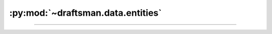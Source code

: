 .. py:currentmodule:: draftsman.data.entities

:py:mod:`~draftsman.data.entities`
==================================

.. py:data:: entities.raw

    A dictionary indexed with all of the valid entity names.
    The dict contains all entities, regardless of type, which provides a convenient place to query data about any entity.

    .. code-block:: python

        import json
        from draftsman.data import entities

        print(json.dumps(entities.raw["small-electric-pole"], indent=4))

    .. code-block:: text

        # Note: not all key-value pairs are represented for brevity
        {
            "fast_replaceable_group": "electric-pole",
            "collision_box": [
                [
                    -0.15,
                    -0.15
                ],
                [
                    0.15,
                    0.15
                ]
            ],
            "name": "small-electric-pole",
            "flags": [
                "placeable-neutral",
                "player-creation",
                "fast-replaceable-no-build-while-moving"
            ],
            "type": "electric-pole",
            "dying_explosion": "small-electric-pole-explosion",
            "minable": {
                "result": "small-electric-pole",
                "mining_time": 0.1
            },
            "icon_size": 64,
            "selection_box": [
                [
                    -0.4,
                    -0.4
                ],
                [
                    0.4,
                    0.4
                ]
            ],
            "track_coverage_during_build_by_moving": true,
            "corpse": "small-electric-pole-remnants",
            "connection_points": [...],
            "icon": "__base__/graphics/icons/small-electric-pole.png",
            "supply_area_distance": 2.5,
            "maximum_wire_distance": 7.5,
            "max_health": 100,
            "order": "a[energy]-a[small-electric-pole]",
            "subgroup": "energy-pipe-distribution"
            # and so on
            # ...
        }

--------------------------------------------------------------------------------

.. py:data:: entities.containers

    A sorted list of all instances of :py:class:`.Container`.

.. py:data:: entities.storage_tanks

    A sorted list of all instances of :py:class:`.StorageTank`.

.. py:data:: entities.transport_belts

    A sorted list of all instances of :py:class:`.TransportBelt`.

.. py:data:: entities.underground_belts

    A sorted list of all instances of :py:class:`.UndergroundBelt`.

.. py:data:: entities.splitters

    A sorted list of all instances of :py:class:`.Splitter`.

.. py:data:: entities.inserters

    A sorted list of all instances of :py:class:`.Inserter`.

.. py:data:: entities.filter_inserters

    A sorted list of all instances of :py:class:`.FilterInserter`.

.. py:data:: entities.loaders

    A sorted list of all instances of :py:class:`.Loader`.

.. py:data:: entities.electric_poles

    A sorted list of all instances of :py:class:`.ElectricPole`.

.. py:data:: entities.pipes

    A sorted list of all instances of :py:class:`.Pipe`.

.. py:data:: entities.underground_pipes

    A sorted list of all instances of :py:class:`.UndergroundPipe`.

.. py:data:: entities.pumps

    A sorted list of all instances of :py:class:`.Pump`.

.. py:data:: entities.straight_rails

    A sorted list of all instances of :py:class:`.StraightRail`.

.. py:data:: entities.curved_rails

    A sorted list of all instances of :py:class:`.CurvedRail`.

.. py:data:: entities.train_stops

    A sorted list of all instances of :py:class:`.TrainStop`.

.. py:data:: entities.rail_signals

    A sorted list of all instances of :py:class:`.RailSignal`.

.. py:data:: entities.rail_chain_signals

    A sorted list of all instances of :py:class:`.RailChainSignal`.

.. py:data:: entities.locomotives

    A sorted list of all instances of :py:class:`.Locomotive`.

.. py:data:: entities.cargo_wagons

    A sorted list of all instances of :py:class:`.CargoWagon`.

.. py:data:: entities.fluid_wagons

    A sorted list of all instances of :py:class:`.FluidWagon`.

.. py:data:: entities.artillery_wagons

    A sorted list of all instances of :py:class:`.ArtilleryWagon`.

.. py:data:: entities.logistic_passive_containers

    A sorted list of all instances of :py:class:`.LogisticPassiveContainer`.

.. py:data:: entities.logistic_active_containers

    A sorted list of all instances of :py:class:`.LogisticActiveContainer`.

.. py:data:: entities.logistic_storage_containers

    A sorted list of all instances of :py:class:`.LogisticStorageContainer`.

.. py:data:: entities.logistic_buffer_containers

    A sorted list of all instances of :py:class:`.LogisticBufferContainer`.

.. py:data:: entities.logistic_request_containers

    A sorted list of all instances of :py:class:`.LogisticRequestContainer`.

.. py:data:: entities.roboports

    A sorted list of all instances of :py:class:`.Roboports`.

.. py:data:: entities.lamps

    A sorted list of all instances of :py:class:`.Lamp`.

.. py:data:: entities.arithmetic_combinators

    A sorted list of all instances of :py:class:`.ArithmeticCombinator`.

.. py:data:: entities.decider_combinators

    A sorted list of all instances of :py:class:`.DeciderCombinator`.

.. py:data:: entities.constant_combinators

    A sorted list of all instances of :py:class:`.ConstantCombinator`.

.. py:data:: entities.power_switches

    A sorted list of all instances of :py:class:`.PowerSwitch`.

.. py:data:: entities.programmable_speakers

    A sorted list of all instances of :py:class:`.ProgrammableSpeaker`.

.. py:data:: entities.boilers

    A sorted list of all instances of :py:class:`.Boiler`.
    Boilers convert a fuel to heat a fluid (usually water) into another (usually steam).

.. py:data:: entities.generators

    A sorted list of all instances of :py:class:`.Generator`.
    Generators convert a fluid (usually steam) into electricity.

.. py:data:: entities.solar_panels

    A sorted list of all instances of :py:class:`.SolarPanel`.

.. py:data:: entities.accumulators

    A sorted list of all instances of :py:class:`.Accumulator`.

.. py:data:: entities.reactors

    A sorted list of all instances of :py:class:`.Reactor`.

.. py:data:: entities.heat_pipes

    A sorted list of all instances of :py:class:`.HeatPipe`.

.. py:data:: entities.mining_drills

    A sorted list of all instances of :py:class:`.MiningDrill`.
    This includes pumpjacks and any other extraction machine.

.. py:data:: entities.offshore_pumps

    A sorted list of all instances of :py:class:`.OffshorePump`.

.. py:data:: entities.furnaces

    A sorted list of all instances of :py:class:`.Furnaces`.

.. py:data:: entities.assembling_machines

    A sorted list of all instances of :py:class:`.AssemblingMachine`.
    This includes chemical plants, oil refineries, and centrifuges.

.. py:data:: entities.labs

    A sorted list of all instances of :py:class:`.Lab`.

.. py:data:: entities.beacons

    A sorted list of all instances of :py:class:`.Beacon`.

.. py:data:: entities.rocket_silos

    A sorted list of all instances of :py:class:`.RocketSilo`.

.. py:data:: entities.land_mines

    A sorted list of all instances of :py:class:`.LandMine`.

.. py:data:: entities.walls

    A sorted list of all instances of :py:class:`.Wall`.

.. py:data:: entities.gates

    A sorted list of all instances of :py:class:`.Gate`.

.. py:data:: entities.turrets

    A sorted list of all instances of :py:class:`.Turret`.
    Includes the contents of Factorio's ``AmmoTurret``, ``EnergyTurret``, ``FluidTurret``, and ``ArtilleryTurret``.

.. py:data:: entities.radars

    A sorted list of all instances of :py:class:`.Radar`.

.. py:data:: entities.electric_energy_interfaces

    A sorted list of all instances of :py:class:`.ElectricEnergyInterface`.

.. py:data:: entities.linked_containers

    A sorted list of all instances of :py:class:`.LinkedContainer`.

.. py:data:: entities.heat_interfaces

    A sorted list of all instances of :py:class:`.HeatInterface`.

.. py:data:: entities.linked_belts

    A sorted list of all instances of :py:class:`.LinkedBelt`.

.. py:data:: entities.infinity_containers

    A sorted list of all instances of :py:class:`.InfinityContainer`.

.. py:data:: entities.infinity_pipes

    A sorted list of all instances of :py:class:`.InfinityPipe`.

.. py:data:: entities.burner_generators

    A sorted list of all instances of :py:class:`.BurnerGenerator`.